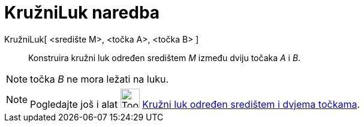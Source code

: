 = KružniLuk naredba
:page-en: commands/CircularArc
ifdef::env-github[:imagesdir: /hr/modules/ROOT/assets/images]

KružniLuk[ <središte M>, <točka A>, <točka B> ]::
  Konstruira kružni luk određen središtem _M_ između dviju točaka _A_ i _B_.

[NOTE]
====

točka _B_ ne mora ležati na luku.

====

[NOTE]
====

Pogledajte još i alat image:Tool_Circle_Arc_Center_2Points.gif[Tool Circle Arc Center 2Points.gif,width=32,height=32]
xref:/tools/Kružni_luk_određen_središtem_i_dvjema_točkama.adoc[Kružni luk određen središtem i dvjema točkama].

====

